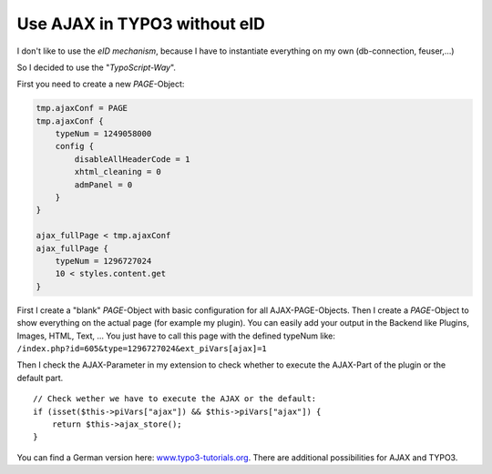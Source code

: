 .. highlight:: php
.. post:: Jul 11, 2011
   :tags: typo3, ajax, docs

Use AJAX in TYPO3 without eID
=============================

I don't like to use the *eID mechanism*, because I have to instantiate everything on my own
(db-connection, feuser,...)

So I decided to use the "*TypoScript-Way*".

First you need to create a new *PAGE*-Object:

.. code-block:: plaintext

        tmp.ajaxConf = PAGE
        tmp.ajaxConf {
            typeNum = 1249058000
            config {
                disableAllHeaderCode = 1
                xhtml_cleaning = 0
                admPanel = 0
            }
        }

        ajax_fullPage < tmp.ajaxConf
        ajax_fullPage {
            typeNum = 1296727024
            10 < styles.content.get
        }

First I create a "blank" *PAGE*-Object with basic configuration for all AJAX-PAGE-Objects. Then I
create a *PAGE*-Object to show everything on the actual page (for example my plugin). You can easily
add your output in the Backend like Plugins, Images, HTML, Text, ... You just have to call this page
with the defined typeNum like: ``/index.php?id=605&type=1296727024&ext_piVars[ajax]=1``

Then I check the AJAX-Parameter in my extension to check whether to execute the AJAX-Part of the
plugin or the default part.

::

    // Check wether we have to execute the AJAX or the default:
    if (isset($this->piVars["ajax"]) && $this->piVars["ajax"]) {
        return $this->ajax_store();
    }

You can find a German version here: `www.typo3-tutorials.org
<http://www.typo3-tutorials.org/cms/typo3-und-ajax-wie-geht-das.html>`__.  There
are additional possibilities for AJAX and TYPO3.
